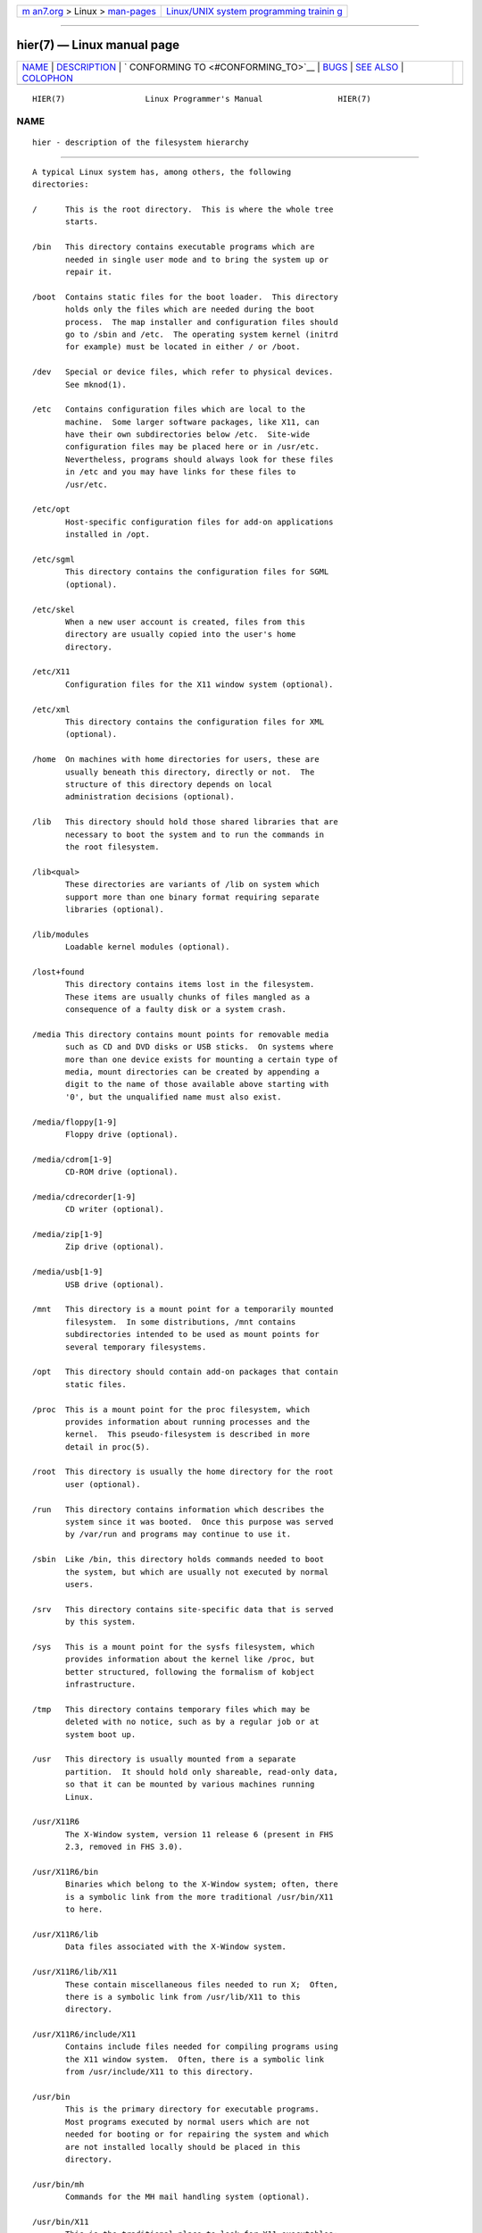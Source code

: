 .. container:: page-top

.. container:: nav-bar

   +----------------------------------+----------------------------------+
   | `m                               | `Linux/UNIX system programming   |
   | an7.org <../../../index.html>`__ | trainin                          |
   | > Linux >                        | g <http://man7.org/training/>`__ |
   | `man-pages <../index.html>`__    |                                  |
   +----------------------------------+----------------------------------+

--------------

hier(7) — Linux manual page
===========================

+-----------------------------------+-----------------------------------+
| `NAME <#NAME>`__ \|               |                                   |
| `DESCRIPTION <#DESCRIPTION>`__ \| |                                   |
| `                                 |                                   |
| CONFORMING TO <#CONFORMING_TO>`__ |                                   |
| \| `BUGS <#BUGS>`__ \|            |                                   |
| `SEE ALSO <#SEE_ALSO>`__ \|       |                                   |
| `COLOPHON <#COLOPHON>`__          |                                   |
+-----------------------------------+-----------------------------------+
| .. container:: man-search-box     |                                   |
+-----------------------------------+-----------------------------------+

::

   HIER(7)                 Linux Programmer's Manual                HIER(7)

NAME
-------------------------------------------------

::

          hier - description of the filesystem hierarchy


---------------------------------------------------------------

::

          A typical Linux system has, among others, the following
          directories:

          /      This is the root directory.  This is where the whole tree
                 starts.

          /bin   This directory contains executable programs which are
                 needed in single user mode and to bring the system up or
                 repair it.

          /boot  Contains static files for the boot loader.  This directory
                 holds only the files which are needed during the boot
                 process.  The map installer and configuration files should
                 go to /sbin and /etc.  The operating system kernel (initrd
                 for example) must be located in either / or /boot.

          /dev   Special or device files, which refer to physical devices.
                 See mknod(1).

          /etc   Contains configuration files which are local to the
                 machine.  Some larger software packages, like X11, can
                 have their own subdirectories below /etc.  Site-wide
                 configuration files may be placed here or in /usr/etc.
                 Nevertheless, programs should always look for these files
                 in /etc and you may have links for these files to
                 /usr/etc.

          /etc/opt
                 Host-specific configuration files for add-on applications
                 installed in /opt.

          /etc/sgml
                 This directory contains the configuration files for SGML
                 (optional).

          /etc/skel
                 When a new user account is created, files from this
                 directory are usually copied into the user's home
                 directory.

          /etc/X11
                 Configuration files for the X11 window system (optional).

          /etc/xml
                 This directory contains the configuration files for XML
                 (optional).

          /home  On machines with home directories for users, these are
                 usually beneath this directory, directly or not.  The
                 structure of this directory depends on local
                 administration decisions (optional).

          /lib   This directory should hold those shared libraries that are
                 necessary to boot the system and to run the commands in
                 the root filesystem.

          /lib<qual>
                 These directories are variants of /lib on system which
                 support more than one binary format requiring separate
                 libraries (optional).

          /lib/modules
                 Loadable kernel modules (optional).

          /lost+found
                 This directory contains items lost in the filesystem.
                 These items are usually chunks of files mangled as a
                 consequence of a faulty disk or a system crash.

          /media This directory contains mount points for removable media
                 such as CD and DVD disks or USB sticks.  On systems where
                 more than one device exists for mounting a certain type of
                 media, mount directories can be created by appending a
                 digit to the name of those available above starting with
                 '0', but the unqualified name must also exist.

          /media/floppy[1-9]
                 Floppy drive (optional).

          /media/cdrom[1-9]
                 CD-ROM drive (optional).

          /media/cdrecorder[1-9]
                 CD writer (optional).

          /media/zip[1-9]
                 Zip drive (optional).

          /media/usb[1-9]
                 USB drive (optional).

          /mnt   This directory is a mount point for a temporarily mounted
                 filesystem.  In some distributions, /mnt contains
                 subdirectories intended to be used as mount points for
                 several temporary filesystems.

          /opt   This directory should contain add-on packages that contain
                 static files.

          /proc  This is a mount point for the proc filesystem, which
                 provides information about running processes and the
                 kernel.  This pseudo-filesystem is described in more
                 detail in proc(5).

          /root  This directory is usually the home directory for the root
                 user (optional).

          /run   This directory contains information which describes the
                 system since it was booted.  Once this purpose was served
                 by /var/run and programs may continue to use it.

          /sbin  Like /bin, this directory holds commands needed to boot
                 the system, but which are usually not executed by normal
                 users.

          /srv   This directory contains site-specific data that is served
                 by this system.

          /sys   This is a mount point for the sysfs filesystem, which
                 provides information about the kernel like /proc, but
                 better structured, following the formalism of kobject
                 infrastructure.

          /tmp   This directory contains temporary files which may be
                 deleted with no notice, such as by a regular job or at
                 system boot up.

          /usr   This directory is usually mounted from a separate
                 partition.  It should hold only shareable, read-only data,
                 so that it can be mounted by various machines running
                 Linux.

          /usr/X11R6
                 The X-Window system, version 11 release 6 (present in FHS
                 2.3, removed in FHS 3.0).

          /usr/X11R6/bin
                 Binaries which belong to the X-Window system; often, there
                 is a symbolic link from the more traditional /usr/bin/X11
                 to here.

          /usr/X11R6/lib
                 Data files associated with the X-Window system.

          /usr/X11R6/lib/X11
                 These contain miscellaneous files needed to run X;  Often,
                 there is a symbolic link from /usr/lib/X11 to this
                 directory.

          /usr/X11R6/include/X11
                 Contains include files needed for compiling programs using
                 the X11 window system.  Often, there is a symbolic link
                 from /usr/include/X11 to this directory.

          /usr/bin
                 This is the primary directory for executable programs.
                 Most programs executed by normal users which are not
                 needed for booting or for repairing the system and which
                 are not installed locally should be placed in this
                 directory.

          /usr/bin/mh
                 Commands for the MH mail handling system (optional).

          /usr/bin/X11
                 This is the traditional place to look for X11 executables;
                 on Linux, it usually is a symbolic link to /usr/X11R6/bin.

          /usr/dict
                 Replaced by /usr/share/dict.

          /usr/doc
                 Replaced by /usr/share/doc.

          /usr/etc
                 Site-wide configuration files to be shared between several
                 machines may be stored in this directory.  However,
                 commands should always reference those files using the
                 /etc directory.  Links from files in /etc should point to
                 the appropriate files in /usr/etc.

          /usr/games
                 Binaries for games and educational programs (optional).

          /usr/include
                 Include files for the C compiler.

          /usr/include/bsd
                 BSD compatibility include files (optional).

          /usr/include/X11
                 Include files for the C compiler and the X-Window system.
                 This is usually a symbolic link to /usr/X11R6/include/X11.

          /usr/include/asm
                 Include files which declare some assembler functions.
                 This used to be a symbolic link to
                 /usr/src/linux/include/asm.

          /usr/include/linux
                 This contains information which may change from system
                 release to system release and used to be a symbolic link
                 to /usr/src/linux/include/linux to get at operating-
                 system-specific information.

                 (Note that one should have include files there that work
                 correctly with the current libc and in user space.
                 However, Linux kernel source is not designed to be used
                 with user programs and does not know anything about the
                 libc you are using.  It is very likely that things will
                 break if you let /usr/include/asm and /usr/include/linux
                 point at a random kernel tree.  Debian systems don't do
                 this and use headers from a known good kernel version,
                 provided in the libc*-dev package.)

          /usr/include/g++
                 Include files to use with the GNU C++ compiler.

          /usr/lib
                 Object libraries, including dynamic libraries, plus some
                 executables which usually are not invoked directly.  More
                 complicated programs may have whole subdirectories there.

          /usr/libexec
                 Directory contains binaries for internal use only and they
                 are not meant to be executed directly by users shell or
                 scripts.

          /usr/lib<qual>
                 These directories are variants of /usr/lib on system which
                 support more than one binary format requiring separate
                 libraries, except that the symbolic link
                 /usr/lib<qual>/X11 is not required (optional).

          /usr/lib/X11
                 The usual place for data files associated with X programs,
                 and configuration files for the X system itself.  On
                 Linux, it usually is a symbolic link to
                 /usr/X11R6/lib/X11.

          /usr/lib/gcc-lib
                 contains executables and include files for the GNU C
                 compiler, gcc(1).

          /usr/lib/groff
                 Files for the GNU groff document formatting system.

          /usr/lib/uucp
                 Files for uucp(1).

          /usr/local
                 This is where programs which are local to the site
                 typically go.

          /usr/local/bin
                 Binaries for programs local to the site.

          /usr/local/doc
                 Local documentation.

          /usr/local/etc
                 Configuration files associated with locally installed
                 programs.

          /usr/local/games
                 Binaries for locally installed games.

          /usr/local/lib
                 Files associated with locally installed programs.

          /usr/local/lib<qual>
                 These directories are variants of /usr/local/lib on system
                 which support more than one binary format requiring
                 separate libraries (optional).

          /usr/local/include
                 Header files for the local C compiler.

          /usr/local/info
                 Info pages associated with locally installed programs.

          /usr/local/man
                 Man pages associated with locally installed programs.

          /usr/local/sbin
                 Locally installed programs for system administration.

          /usr/local/share
                 Local application data that can be shared among different
                 architectures of the same OS.

          /usr/local/src
                 Source code for locally installed software.

          /usr/man
                 Replaced by /usr/share/man.

          /usr/sbin
                 This directory contains program binaries for system
                 administration which are not essential for the boot
                 process, for mounting /usr, or for system repair.

          /usr/share
                 This directory contains subdirectories with specific
                 application data, that can be shared among different
                 architectures of the same OS.  Often one finds stuff here
                 that used to live in /usr/doc or /usr/lib or /usr/man.

          /usr/share/color
                 Contains color management information, like International
                 Color Consortium (ICC) Color profiles (optional).

          /usr/share/dict
                 Contains the word lists used by spell checkers (optional).

          /usr/share/dict/words
                 List of English words (optional).

          /usr/share/doc
                 Documentation about installed programs (optional).

          /usr/share/games
                 Static data files for games in /usr/games (optional).

          /usr/share/info
                 Info pages go here (optional).

          /usr/share/locale
                 Locale information goes here (optional).

          /usr/share/man
                 Manual pages go here in subdirectories according to the
                 man page sections.

          /usr/share/man/<locale>/man[1-9]
                 These directories contain manual pages for the specific
                 locale in source code form.  Systems which use a unique
                 language and code set for all manual pages may omit the
                 <locale> substring.

          /usr/share/misc
                 Miscellaneous data that can be shared among different
                 architectures of the same OS.

          /usr/share/nls
                 The message catalogs for native language support go here
                 (optional).

          /usr/share/ppd
                 Postscript Printer Definition (PPD) files (optional).

          /usr/share/sgml
                 Files for SGML (optional).

          /usr/share/sgml/docbook
                 DocBook DTD (optional).

          /usr/share/sgml/tei
                 TEI DTD (optional).

          /usr/share/sgml/html
                 HTML DTD (optional).

          /usr/share/sgml/mathtml
                 MathML DTD (optional).

          /usr/share/terminfo
                 The database for terminfo (optional).

          /usr/share/tmac
                 Troff macros that are not distributed with groff
                 (optional).

          /usr/share/xml
                 Files for XML (optional).

          /usr/share/xml/docbook
                 DocBook DTD (optional).

          /usr/share/xml/xhtml
                 XHTML DTD (optional).

          /usr/share/xml/mathml
                 MathML DTD (optional).

          /usr/share/zoneinfo
                 Files for timezone information (optional).

          /usr/src
                 Source files for different parts of the system, included
                 with some packages for reference purposes.  Don't work
                 here with your own projects, as files below /usr should be
                 read-only except when installing software (optional).

          /usr/src/linux
                 This was the traditional place for the kernel source.
                 Some distributions put here the source for the default
                 kernel they ship.  You should probably use another
                 directory when building your own kernel.

          /usr/tmp
                 Obsolete.  This should be a link to /var/tmp.  This link
                 is present only for compatibility reasons and shouldn't be
                 used.

          /var   This directory contains files which may change in size,
                 such as spool and log files.

          /var/account
                 Process accounting logs (optional).

          /var/adm
                 This directory is superseded by /var/log and should be a
                 symbolic link to /var/log.

          /var/backups
                 Reserved for historical reasons.

          /var/cache
                 Data cached for programs.

          /var/cache/fonts
                 Locally generated fonts (optional).

          /var/cache/man
                 Locally formatted man pages (optional).

          /var/cache/www
                 WWW proxy or cache data (optional).

          /var/cache/<package>
                 Package specific cache data (optional).

          /var/catman/cat[1-9] or /var/cache/man/cat[1-9]
                 These directories contain preformatted manual pages
                 according to their man page section.  (The use of
                 preformatted manual pages is deprecated.)

          /var/crash
                 System crash dumps (optional).

          /var/cron
                 Reserved for historical reasons.

          /var/games
                 Variable game data (optional).

          /var/lib
                 Variable state information for programs.

          /var/lib/color
                 Variable files containing color management information
                 (optional).

          /var/lib/hwclock
                 State directory for hwclock (optional).

          /var/lib/misc
                 Miscellaneous state data.

          /var/lib/xdm
                 X display manager variable data (optional).

          /var/lib/<editor>
                 Editor backup files and state (optional).

          /var/lib/<name>
                 These directories must be used for all distribution
                 packaging support.

          /var/lib/<package>
                 State data for packages and subsystems (optional).

          /var/lib/<pkgtool>
                 Packaging support files (optional).

          /var/local
                 Variable data for /usr/local.

          /var/lock
                 Lock files are placed in this directory.  The naming
                 convention for device lock files is LCK..<device> where
                 <device> is the device's name in the filesystem.  The
                 format used is that of HDU UUCP lock files, that is, lock
                 files contain a PID as a 10-byte ASCII decimal number,
                 followed by a newline character.

          /var/log
                 Miscellaneous log files.

          /var/opt
                 Variable data for /opt.

          /var/mail
                 Users' mailboxes.  Replaces /var/spool/mail.

          /var/msgs
                 Reserved for historical reasons.

          /var/preserve
                 Reserved for historical reasons.

          /var/run
                 Run-time variable files, like files holding process
                 identifiers (PIDs) and logged user information (utmp).
                 Files in this directory are usually cleared when the
                 system boots.

          /var/spool
                 Spooled (or queued) files for various programs.

          /var/spool/at
                 Spooled jobs for at(1).

          /var/spool/cron
                 Spooled jobs for cron(8).

          /var/spool/lpd
                 Spooled files for printing (optional).

          /var/spool/lpd/printer
                 Spools for a specific printer (optional).

          /var/spool/mail
                 Replaced by /var/mail.

          /var/spool/mqueue
                 Queued outgoing mail (optional).

          /var/spool/news
                 Spool directory for news (optional).

          /var/spool/rwho
                 Spooled files for rwhod(8) (optional).

          /var/spool/smail
                 Spooled files for the smail(1) mail delivery program.

          /var/spool/uucp
                 Spooled files for uucp(1) (optional).

          /var/tmp
                 Like /tmp, this directory holds temporary files stored for
                 an unspecified duration.

          /var/yp
                 Database files for NIS, formerly known as the Sun Yellow
                 Pages (YP).


-------------------------------------------------------------------

::

          The Filesystem Hierarchy Standard (FHS), Version 3.0, published
          March 19, 2015 ⟨https://refspecs.linuxfoundation.org/fhs.shtml⟩.


-------------------------------------------------

::

          This list is not exhaustive; different distributions and systems
          may be configured differently.


---------------------------------------------------------

::

          find(1), ln(1), proc(5), file-hierarchy(7), mount(8)

          The Filesystem Hierarchy Standard

COLOPHON
---------------------------------------------------------

::

          This page is part of release 5.13 of the Linux man-pages project.
          A description of the project, information about reporting bugs,
          and the latest version of this page, can be found at
          https://www.kernel.org/doc/man-pages/.

   Linux                          2021-03-22                        HIER(7)

--------------

Pages that refer to this page: `proc(5) <../man5/proc.5.html>`__, 
`file-hierarchy(7) <../man7/file-hierarchy.7.html>`__

--------------

`Copyright and license for this manual
page <../man7/hier.7.license.html>`__

--------------

.. container:: footer

   +-----------------------+-----------------------+-----------------------+
   | HTML rendering        |                       | |Cover of TLPI|       |
   | created 2021-08-27 by |                       |                       |
   | `Michael              |                       |                       |
   | Ker                   |                       |                       |
   | risk <https://man7.or |                       |                       |
   | g/mtk/index.html>`__, |                       |                       |
   | author of `The Linux  |                       |                       |
   | Programming           |                       |                       |
   | Interface <https:     |                       |                       |
   | //man7.org/tlpi/>`__, |                       |                       |
   | maintainer of the     |                       |                       |
   | `Linux man-pages      |                       |                       |
   | project <             |                       |                       |
   | https://www.kernel.or |                       |                       |
   | g/doc/man-pages/>`__. |                       |                       |
   |                       |                       |                       |
   | For details of        |                       |                       |
   | in-depth **Linux/UNIX |                       |                       |
   | system programming    |                       |                       |
   | training courses**    |                       |                       |
   | that I teach, look    |                       |                       |
   | `here <https://ma     |                       |                       |
   | n7.org/training/>`__. |                       |                       |
   |                       |                       |                       |
   | Hosting by `jambit    |                       |                       |
   | GmbH                  |                       |                       |
   | <https://www.jambit.c |                       |                       |
   | om/index_en.html>`__. |                       |                       |
   +-----------------------+-----------------------+-----------------------+

--------------

.. container:: statcounter

   |Web Analytics Made Easy - StatCounter|

.. |Cover of TLPI| image:: https://man7.org/tlpi/cover/TLPI-front-cover-vsmall.png
   :target: https://man7.org/tlpi/
.. |Web Analytics Made Easy - StatCounter| image:: https://c.statcounter.com/7422636/0/9b6714ff/1/
   :class: statcounter
   :target: https://statcounter.com/
